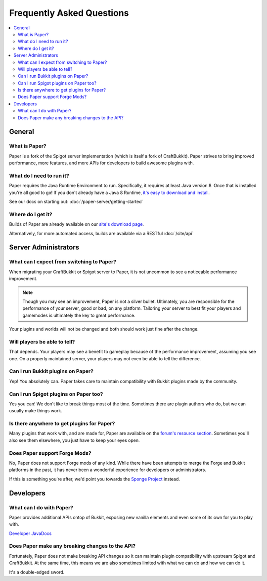 ==========================
Frequently Asked Questions
==========================

.. contents::
   :depth: 2
   :local:

General
=======

What is Paper?
--------------

Paper is a fork of the Spigot server implementation (which is itself a fork of
CraftBukkit). Paper strives to bring improved performance, more features,
and more APIs for developers to build awesome plugins with.

What do I need to run it?
-------------------------

Paper requires the Java Runtime Environment to run. Specifically, it requires
at least Java version 8. Once that is installed you're all good to go! If you
don't already have a Java 8 Runtime, `it's easy to download and install <https://adoptopenjdk.net/?variant=openjdk8&jvmVariant=hotspot>`_.

See our docs on starting out: :doc:`/paper-server/getting-started`

Where do I get it?
------------------

Builds of Paper are already available on our `site's download page <https://papermc.io/downloads>`_.

Alternatively, for more automated access, builds are available via a RESTful :doc:`/site/api`

Server Administrators
=====================

What can I expect from switching to Paper?
------------------------------------------

When migrating your CraftBukkit or Spigot server to Paper, it is not uncommon
to see a noticeable performance improvement.

.. note::
    Though you may see an improvement, Paper is not a silver bullet.
    Ultimately, you are responsible for the performance of your server, good or
    bad, on any platform. Tailoring your server to best fit your players and
    gamemodes is ultimately the key to great performance.

Your plugins and worlds will not be changed and both should work just fine
after the change.

Will players be able to tell?
-----------------------------

That depends. Your players may see a benefit to gameplay because of the
performance improvement, assuming you see one. On a properly maintained server,
your players may not even be able to tell the difference.

Can I run Bukkit plugins on Paper?
----------------------------------

Yep! You absolutely can. Paper takes care to maintain compatibility with Bukkit
plugins made by the community.

Can I run Spigot plugins on Paper too?
--------------------------------------

Yes you can! We don't like to break things most of the time. Sometimes there
are plugin authors who do, but we can usually make things work.

Is there anywhere to get plugins for Paper?
-------------------------------------------

Many plugins that work with, and are made for, Paper are available on the
`forum's resource section <https://papermc.io/forums/c/plugin-releases/paper>`_.
Sometimes you'll also see them elsewhere, you just have to keep your eyes open.

Does Paper support Forge Mods?
------------------------------

No, Paper does not support Forge mods of any kind. While there have been
attempts to merge the Forge and Bukkit platforms in the past, it has never
been a wonderful experience for developers or administrators.

If this is something you're after, we'd point you towards the `Sponge Project <https://www.spongepowered.org>`_
instead.

Developers
==========

What can I do with Paper?
-------------------------

Paper provides additional APIs ontop of Bukkit, exposing new vanilla elements
and even some of its own for you to play with.

`Developer JavaDocs <https://papermc.io/javadocs>`_

Does Paper make any breaking changes to the API?
------------------------------------------------

Fortunately, Paper does not make breaking API changes so it can maintain plugin
compatibility with upstream Spigot and CraftBukkit. At the same time, this
means we are also sometimes limited with what we can do and how we can do it.

It's a double-edged sword.

